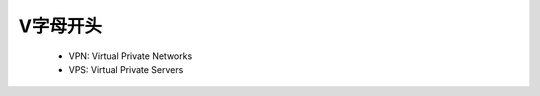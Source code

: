 .. _abbr_v:

V字母开头
==========

    * VPN: Virtual Private Networks 
    * VPS: Virtual Private Servers 
